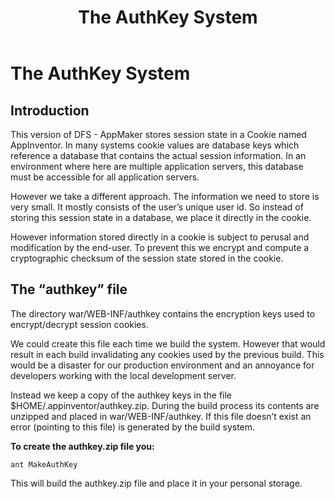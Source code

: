 #+TITLE: The AuthKey System
#+OPTIONS: num:nil toc:nil author:nil email:nil timestamp:nil creator:nil
* The AuthKey System

** Introduction

This version of DFS - AppMaker stores session state in a Cookie
named AppInventor. In many systems cookie values are database keys
which reference a database that contains the actual session
information. In an environment where here are multiple application
servers, this database must be accessible for all application servers.

However we take a different approach. The information we need to store
is very small. It mostly consists of the user’s unique user id. So
instead of storing this session state in a database, we place it
directly in the cookie.

However information stored directly in a cookie is subject to perusal
and modification by the end-user. To prevent this we encrypt and
compute a cryptographic checksum of the session state stored in the
cookie.

** The “authkey” file

The directory war/WEB-INF/authkey contains the encryption keys used to
encrypt/decrypt session cookies.

We could create this file each time we build the system. However that
would result in each build invalidating any cookies used by the
previous build. This would be a disaster for our production
environment and an annoyance for developers working with the local
development server.

Instead we keep a copy of the authkey keys in the file
$HOME/.appinventor/authkey.zip. During the build process its contents
are unzipped and placed in war/WEB-INF/authkey. If this file doesn’t
exist an error (pointing to this file) is generated by the build
system.

*To create the authkey.zip file you:*

#+BEGIN_EXAMPLE
ant MakeAuthKey
#+END_EXAMPLE

This will build the authkey.zip file and place it in your personal
storage.


